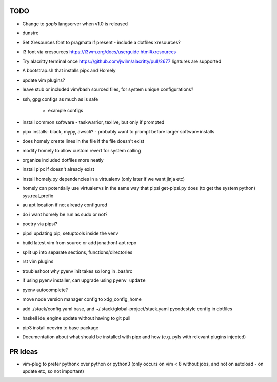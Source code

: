TODO
====

* Change to `gopls` langserver when v1.0 is released
* dunstrc
* Set Xresources font to pragmata if present - include a dotfiles xresources?
* i3 font via xresources
  https://i3wm.org/docs/userguide.html#xresources
* Try alacritty terminal once https://github.com/jwilm/alacritty/pull/2677 ligatures are supported
* A bootstrap.sh that installs pipx and Homely
* update vim plugins?
* leave stub or included vim/bash sourced files,
  for system unique configurations?

* ssh, gpg configs as much as is safe

    * example configs

* install common software - taskwarrior, texlive,
  but only if prompted

* pipx installs: black, mypy, awscli?
  - probably want to prompt before larger software installs

* does homely create lines in the file if the file doesn't exist

* modify homely to allow custom revert for system calling

* organize included dotfiles more neatly
* install pipx if doesn't already exist
* install homely.py dependencies in a virtualenv (only later if we want jinja etc)

* homely can potentially use virtualenvs in the same way that pipsi get-pipsi.py
  does (to get the system python)
  sys.real_prefix

* au apt location if not already configured

* do i want homely be run as sudo or not?
* poetry via pipsi?

* pipsi updating pip, setuptools inside the venv

* build latest vim from source or add jonathonf apt repo

* split up into separate sections, functions/directories

* rst vim plugins

* troubleshoot why pyenv init takes so long in .bashrc
* if using pyenv installer, can upgrade using ``pyenv update``

* pyenv autocomplete?

* move node version manager config to xdg_config_home

* add ./stack/config.yaml base, and ~/.stack/global-project/stack.yaml
  pycodestyle config in dotfiles

* haskell ide_engine update without having to git pull

* pip3 install neovim to base package

* Documentation about what should be installed with pipx and how (e.g. pyls with relevant plugins injected)

PR Ideas
========

- vim-plug to prefer pythonx over python or python3
  (only occurs on vim < 8 without jobs, and not on autoload - on update etc, so not important)
